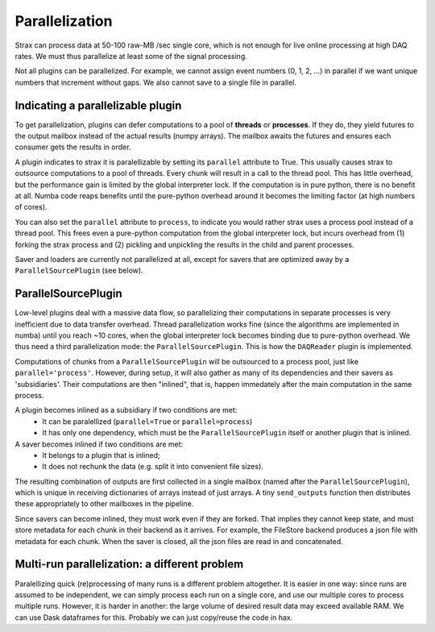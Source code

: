 Parallelization
================

Strax can process data at 50-100 raw-MB /sec single core, which is not enough for live online processing at high DAQ rates. We must thus parallelize at least some of the signal processing.

Not all plugins can be parallelized. For example, we cannot assign event numbers  (0, 1, 2, ...) in parallel if we want unique numbers that increment without gaps. We also cannot save to a single file in parallel.

Indicating a parallelizable plugin
-----------------------------------
To get parallelization, plugins can defer computations to a pool of **threads** or **processes**. If they do, they yield futures to the output mailbox instead of the actual results (numpy arrays). The mailbox awaits the futures and ensures each consumer gets the results in order.

A plugin indicates to strax it is paralellizable by setting its ``parallel`` attribute to True. This usually causes strax to outsource computations to a pool of threads. Every chunk will result in a call to the thread pool. This has little overhead, but the performance gain is limited by the global interpreter lock. If the computation is in pure python, there is no benefit at all. Numba code reaps benefits until the pure-python overhead around it becomes the limiting factor (at high numbers of cores).

You can also set the ``parallel`` attribute to ``process``, to indicate you would rather strax uses a process pool instead of a thread pool. This frees even a pure-python computation from the global interpreter lock, but incurs overhead from (1) forking the strax process and (2) pickling and unpickling the results in the child and parent processes.

Saver and loaders are currently not parallelized at all, except for savers that are optimized away by a ``ParallelSourcePlugin`` (see below).

ParallelSourcePlugin
---------------------

Low-level plugins deal with a massive data flow, so parallelizing their computations in separate processes is very inefficient due to data transfer overhead. Thread parallelization works fine (since the algorithms are implemented in numba) until you reach ~10 cores, when the global interpreter lock becomes binding due to pure-python overhead. We thus need a third parallelization mode: the ``ParallelSourcePlugin``. This is how the ``DAQReader`` plugin is implemented.

Computations of chunks from a ``ParallelSourcePlugin`` will be outsourced to a process pool, just like ``parallel='process'``. However, during setup, it will also gather as many of its dependencies and their savers as 'subsidiaries'. Their computations are then "inlined", that is, happen immedately after the main computation in the same process.

A plugin becomes inlined as a subsidiary if two conditions are met:
  * It can be paralellized (``parallel=True`` or ``parallel=process``)
  * It has only one dependency, which must be the ``ParallelSourcePlugin`` itself or another plugin that is inlined.

A saver becomes inlined if two conditions are met:
  * It belongs to a plugin that is inlined;
  * It does not rechunk the data (e.g. split it into convenient file sizes).

The resulting combination of outputs are first collected in a single mailbox (named after the ``ParallelSourcePlugin``), which is unique in receiving dictionaries of arrays instead of just arrays. A tiny ``send_outputs`` function then distributes these appropriately to other mailboxes in the pipeline.

Since savers can become inlined, they must work even if they are forked. That implies they cannot keep state, and must store metadata for each chunk in their backend as it arrives. For example, the FileStore backend produces a json file with metadata for each chunk. When the saver is closed, all the json files are read in and concatenated.


Multi-run parallelization: a different problem
------------------------------------------------

Paralellizing quick (re)processing of many runs is a different problem altogether. It is easier in one way: since runs are assumed to be independent, we can simply process each run on a single core, and use our multiple cores to process multiple runs. However, it is harder in another: the large volume of desired result data may exceed available RAM. We can use Dask dataframes for this. Probably we can just copy/reuse the code in hax.
